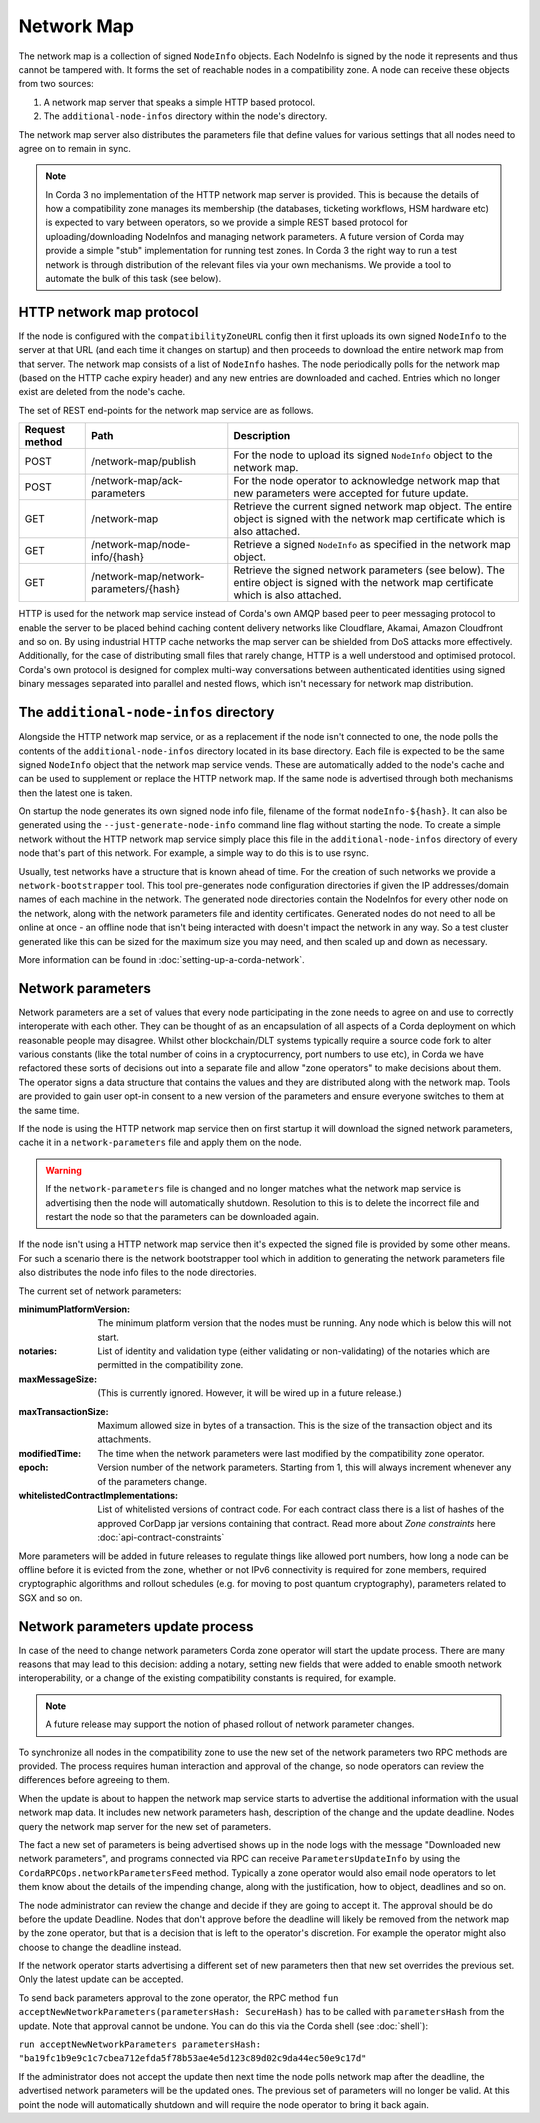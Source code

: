 Network Map
===========

The network map is a collection of signed ``NodeInfo`` objects. Each NodeInfo is signed by the node it represents and
thus cannot be tampered with. It forms the set of reachable nodes in a compatibility zone. A node can receive these
objects from two sources:

1. A network map server that speaks a simple HTTP based protocol.
2. The ``additional-node-infos`` directory within the node's directory.

The network map server also distributes the parameters file that define values for various settings that all nodes need
to agree on to remain in sync.

.. note:: In Corda 3 no implementation of the HTTP network map server is provided. This is because the details of how
   a compatibility zone manages its membership (the databases, ticketing workflows, HSM hardware etc) is expected to vary
   between operators, so we provide a simple REST based protocol for uploading/downloading NodeInfos and managing
   network parameters. A future version of Corda may provide a simple "stub" implementation for running test zones.
   In Corda 3 the right way to run a test network is through distribution of the relevant files via your own mechanisms.
   We provide a tool to automate the bulk of this task (see below).

HTTP network map protocol
-------------------------

If the node is configured with the ``compatibilityZoneURL`` config then it first uploads its own signed ``NodeInfo``
to the server at that URL (and each time it changes on startup) and then proceeds to download the entire network map from 
that server. The network map consists of a list of ``NodeInfo`` hashes. The node periodically polls for the network map 
(based on the HTTP cache expiry header) and any new entries are downloaded and cached. Entries which no longer exist are deleted from the node's cache.

The set of REST end-points for the network map service are as follows.

+----------------+-----------------------------------------+----------------------------------------------------------------------------------------------------------------------------------------------+
| Request method | Path                                    | Description                                                                                                                                  |
+================+=========================================+==============================================================================================================================================+
| POST           | /network-map/publish                    | For the node to upload its signed ``NodeInfo`` object to the network map.                                                                    |
+----------------+-----------------------------------------+----------------------------------------------------------------------------------------------------------------------------------------------+
| POST           | /network-map/ack-parameters             | For the node operator to acknowledge network map that new parameters were accepted for future update.                                        |
+----------------+-----------------------------------------+----------------------------------------------------------------------------------------------------------------------------------------------+
| GET            | /network-map                            | Retrieve the current signed network map object. The entire object is signed with the network map certificate which is also attached.         |
+----------------+-----------------------------------------+----------------------------------------------------------------------------------------------------------------------------------------------+
| GET            | /network-map/node-info/{hash}           | Retrieve a signed ``NodeInfo`` as specified in the network map object.                                                                       |
+----------------+-----------------------------------------+----------------------------------------------------------------------------------------------------------------------------------------------+
| GET            | /network-map/network-parameters/{hash}  | Retrieve the signed network parameters (see below). The entire object is signed with the network map certificate which is also attached.     |
+----------------+-----------------------------------------+----------------------------------------------------------------------------------------------------------------------------------------------+

HTTP is used for the network map service instead of Corda's own AMQP based peer to peer messaging protocol to
enable the server to be placed behind caching content delivery networks like Cloudflare, Akamai, Amazon Cloudfront and so on.
By using industrial HTTP cache networks the map server can be shielded from DoS attacks more effectively. Additionally,
for the case of distributing small files that rarely change, HTTP is a well understood and optimised protocol. Corda's
own protocol is designed for complex multi-way conversations between authenticated identities using signed binary
messages separated into parallel and nested flows, which isn't necessary for network map distribution.

The ``additional-node-infos`` directory
---------------------------------------

Alongside the HTTP network map service, or as a replacement if the node isn't connected to one, the node polls the
contents of the ``additional-node-infos`` directory located in its base directory. Each file is expected to be the same
signed ``NodeInfo`` object that the network map service vends. These are automatically added to the node's cache and can
be used to supplement or replace the HTTP network map. If the same node is advertised through both mechanisms then the
latest one is taken.

On startup the node generates its own signed node info file, filename of the format ``nodeInfo-${hash}``. It can also be
generated using the ``--just-generate-node-info`` command line flag without starting the node. To create a simple network
without the HTTP network map service simply place this file in the ``additional-node-infos`` directory of every node that's
part of this network. For example, a simple way to do this is to use rsync.

Usually, test networks have a structure that is known ahead of time. For the creation of such networks we provide a
``network-bootstrapper`` tool. This tool pre-generates node configuration directories if given the IP addresses/domain
names of each machine in the network. The generated node directories contain the NodeInfos for every other node on
the network, along with the network parameters file and identity certificates. Generated nodes do not need to all be
online at once - an offline node that isn't being interacted with doesn't impact the network in any way. So a test
cluster generated like this can be sized for the maximum size you may need, and then scaled up and down as necessary.

More information can be found in :doc:`setting-up-a-corda-network`.

Network parameters
------------------

Network parameters are a set of values that every node participating in the zone needs to agree on and use to
correctly interoperate with each other. They can be thought of as an encapsulation of all aspects of a Corda deployment
on which reasonable people may disagree. Whilst other blockchain/DLT systems typically require a source code fork to
alter various constants (like the total number of coins in a cryptocurrency, port numbers to use etc), in Corda we
have refactored these sorts of decisions out into a separate file and allow "zone operators" to make decisions about
them. The operator signs a data structure that contains the values and they are distributed along with the network map.
Tools are provided to gain user opt-in consent to a new version of the parameters and ensure everyone switches to them
at the same time.

If the node is using the HTTP network map service then on first startup it will download the signed network parameters,
cache it in a ``network-parameters`` file and apply them on the node.

.. warning:: If the ``network-parameters`` file is changed and no longer matches what the network map service is advertising
  then the node will automatically shutdown. Resolution to this is to delete the incorrect file and restart the node so
  that the parameters can be downloaded again.

If the node isn't using a HTTP network map service then it's expected the signed file is provided by some other means.
For such a scenario there is the network bootstrapper tool which in addition to generating the network parameters file
also distributes the node info files to the node directories.

The current set of network parameters:

:minimumPlatformVersion: The minimum platform version that the nodes must be running. Any node which is below this will
        not start.

:notaries: List of identity and validation type (either validating or non-validating) of the notaries which are permitted
        in the compatibility zone.

:maxMessageSize: (This is currently ignored. However, it will be wired up in a future release.)

.. TODO Replace the above with this once wired: Maximum allowed size in bytes of an individual message sent over the wire. Note that attachments are
        a special case and may be fragmented for streaming transfer, however, an individual transaction or flow message
        may not be larger than this value.

:maxTransactionSize: Maximum allowed size in bytes of a transaction. This is the size of the transaction object and its attachments.

:modifiedTime: The time when the network parameters were last modified by the compatibility zone operator.

:epoch: Version number of the network parameters. Starting from 1, this will always increment whenever any of the
        parameters change.
:whitelistedContractImplementations: List of whitelisted versions of contract code.
        For each contract class there is a list of hashes of the approved CorDapp jar versions containing that contract.
        Read more about *Zone constraints* here :doc:`api-contract-constraints`

More parameters will be added in future releases to regulate things like allowed port numbers, how long a node can be
offline before it is evicted from the zone, whether or not IPv6 connectivity is required for zone members, required
cryptographic algorithms and rollout schedules (e.g. for moving to post quantum cryptography), parameters related to
SGX and so on.

Network parameters update process
---------------------------------

In case of the need to change network parameters Corda zone operator will start the update process. There are many reasons
that may lead to this decision: adding a notary, setting new fields that were added to enable smooth network interoperability,
or a change of the existing compatibility constants is required, for example.

.. note:: A future release may support the notion of phased rollout of network parameter changes.

To synchronize all nodes in the compatibility zone to use the new set of the network parameters two RPC methods are
provided. The process requires human interaction and approval of the change, so node operators can review the
differences before agreeing to them.

When the update is about to happen the network map service starts to advertise the additional information with the usual network map
data. It includes new network parameters hash, description of the change and the update deadline. Nodes query the network map server
for the new set of parameters.

The fact a new set of parameters is being advertised shows up in the node logs with the message
"Downloaded new network parameters", and programs connected via RPC can receive ``ParametersUpdateInfo`` by using
the ``CordaRPCOps.networkParametersFeed`` method. Typically a zone operator would also email node operators to let them
know about the details of the impending change, along with the justification, how to object, deadlines and so on.

.. container:: codeset

    .. literalinclude:: ../../core/src/main/kotlin/net/corda/core/messaging/CordaRPCOps.kt
        :language: kotlin
        :start-after: DOCSTART 1
        :end-before: DOCEND 1

The node administrator can review the change and decide if they are going to accept it. The approval should be do
before the update Deadline. Nodes that don't approve before the deadline will likely be removed from the network map by
the zone operator, but that is a decision that is left to the operator's discretion. For example the operator might also
choose to change the deadline instead.

If the network operator starts advertising a different set of new parameters then that new set overrides the previous set.
Only the latest update can be accepted.

To send back parameters approval to the zone operator, the RPC method ``fun acceptNewNetworkParameters(parametersHash: SecureHash)``
has to be called with ``parametersHash`` from the update. Note that approval cannot be undone. You can do this via the Corda
shell (see :doc:`shell`):

``run acceptNewNetworkParameters parametersHash: "ba19fc1b9e9c1c7cbea712efda5f78b53ae4e5d123c89d02c9da44ec50e9c17d"``

If the administrator does not accept the update then next time the node polls network map after the deadline, the
advertised network parameters will be the updated ones. The previous set of parameters will no longer be valid.
At this point the node will automatically shutdown and will require the node operator to bring it back again.


